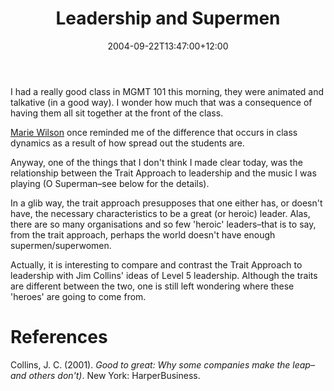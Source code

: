 #+title: Leadership and Supermen
#+slug: leadership-and-supermen
#+date: 2004-09-22T13:47:00+12:00
#+lastmod: 2004-09-22T13:47:00+12:00
#+categories[]: Teaching
#+tags[]: MGMT101
#+draft: False

I had a really good class in MGMT 101 this morning, they were animated and talkative (in a good way). I wonder how much that was a consequence of having them all sit together at the front of the class.

[[https://web.archive.org/web/20080226045120/https://staff.business.auckland.ac.nz/mwilson][Marie Wilson]] once reminded me of the difference that occurs in class dynamics as a result of how spread out the students are.

Anyway, one of the things that I don't think I made clear today, was the relationship between the Trait Approach to leadership and the music I was playing (O Superman--see below for the details).

In a glib way, the trait approach presupposes that one either has, or doesn't have, the necessary characteristics to be a great (or heroic) leader. Alas, there are so many organisations and so few 'heroic' leaders--that is to say, from the trait approach, perhaps the world doesn't have enough supermen/superwomen.

Actually, it is interesting to compare and contrast the Trait Approach to leadership with Jim Collins' ideas of Level 5 leadership. Although the traits are different between the two, one is still left wondering where these 'heroes' are going to come from.

* References

Collins, J. C. (2001). /Good to great: Why some companies make the leap--and others don't)/. New York: HarperBusiness.
